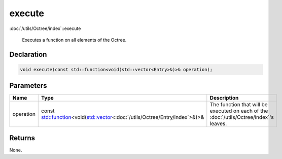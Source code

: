 execute
=======

:doc:`/utils/Octree/index`::execute

 Executes a function on all elements of the Octree.

Declaration
-----------

.. code-block:: cpp

	void execute(const std::function<void(std::vector<Entry>&)>& operation);

Parameters
----------

.. list-table::
	:width: 100%
	:header-rows: 1
	:class: code-table

	* - Name
	  - Type
	  - Description
	* - operation
	  - const `std::function <https://en.cppreference.com/w/cpp/utility/functional/function>`_\<void(`std::vector <https://en.cppreference.com/w/cpp/container/vector>`_\<:doc:`/utils/Octree/Entry/index`>&)>&
	  - The function that will be executed on each of the :doc:`/utils/Octree/index`'s leaves.

Returns
-------

None.